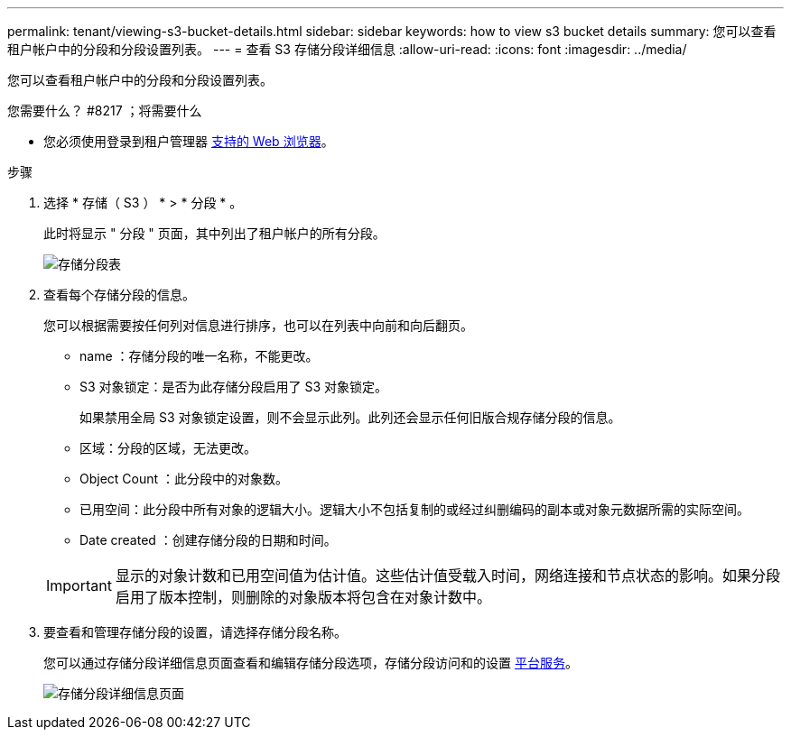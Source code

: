 ---
permalink: tenant/viewing-s3-bucket-details.html 
sidebar: sidebar 
keywords: how to view s3 bucket details 
summary: 您可以查看租户帐户中的分段和分段设置列表。 
---
= 查看 S3 存储分段详细信息
:allow-uri-read: 
:icons: font
:imagesdir: ../media/


[role="lead"]
您可以查看租户帐户中的分段和分段设置列表。

.您需要什么？ #8217 ；将需要什么
* 您必须使用登录到租户管理器 xref:../admin/web-browser-requirements.adoc[支持的 Web 浏览器]。


.步骤
. 选择 * 存储（ S3 ） * > * 分段 * 。
+
此时将显示 " 分段 " 页面，其中列出了租户帐户的所有分段。

+
image::../media/buckets_table.png[存储分段表]

. 查看每个存储分段的信息。
+
您可以根据需要按任何列对信息进行排序，也可以在列表中向前和向后翻页。

+
** name ：存储分段的唯一名称，不能更改。
** S3 对象锁定：是否为此存储分段启用了 S3 对象锁定。
+
如果禁用全局 S3 对象锁定设置，则不会显示此列。此列还会显示任何旧版合规存储分段的信息。

** 区域：分段的区域，无法更改。
** Object Count ：此分段中的对象数。
** 已用空间：此分段中所有对象的逻辑大小。逻辑大小不包括复制的或经过纠删编码的副本或对象元数据所需的实际空间。
** Date created ：创建存储分段的日期和时间。


+

IMPORTANT: 显示的对象计数和已用空间值为估计值。这些估计值受载入时间，网络连接和节点状态的影响。如果分段启用了版本控制，则删除的对象版本将包含在对象计数中。

. 要查看和管理存储分段的设置，请选择存储分段名称。
+
您可以通过存储分段详细信息页面查看和编辑存储分段选项，存储分段访问和的设置 xref:what-platform-services-are.adoc[平台服务]。

+
image::../media/bucket_details_page.png[存储分段详细信息页面]


